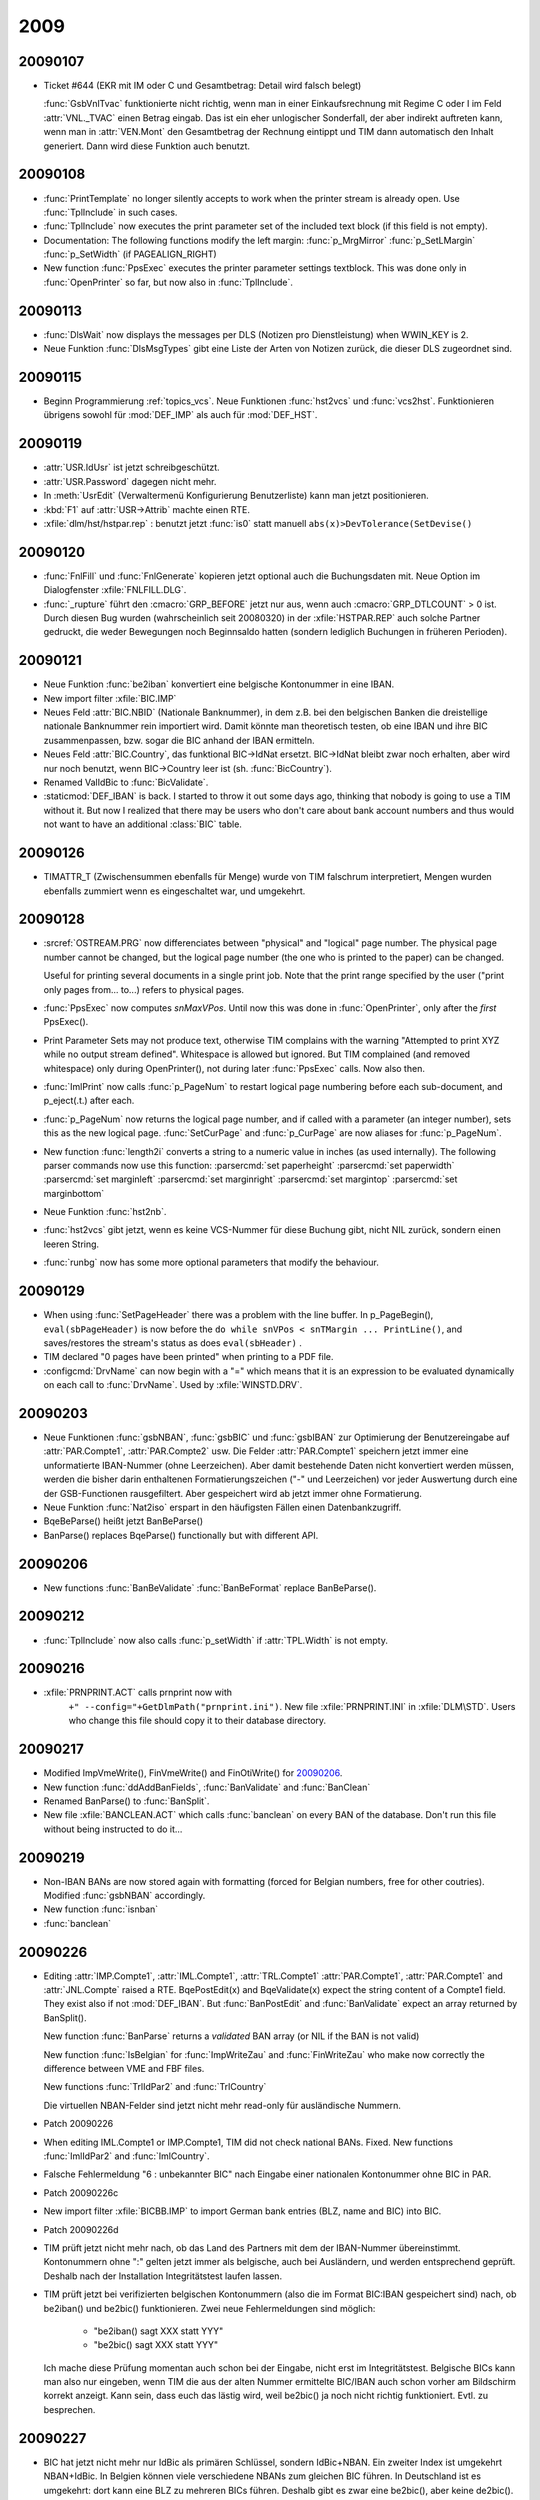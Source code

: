 2009
====

20090107
--------
- Ticket #644 (EKR mit IM oder C und Gesamtbetrag: Detail wird falsch belegt)

  :func:`GsbVnlTvac` funktionierte nicht richtig, wenn man in einer 
  Einkaufsrechnung mit Regime C oder I im Feld :attr:`VNL._TVAC` 
  einen Betrag eingab. Das ist ein eher unlogischer Sonderfall, der 
  aber indirekt auftreten kann, wenn man in :attr:`VEN.Mont` den 
  Gesamtbetrag der Rechnung eintippt und TIM dann automatisch 
  den Inhalt generiert. Dann wird diese Funktion auch benutzt.
  
20090108
--------
- :func:`PrintTemplate` no longer silently accepts to work when the printer stream is already open. Use :func:`TplInclude` in such cases.

- :func:`TplInclude` now executes the print parameter set of the
  included text block (if this field is not empty).

- Documentation: The following functions modify the left margin: 
  :func:`p_MrgMirror`
  :func:`p_SetLMargin`
  :func:`p_SetWidth` (if PAGEALIGN_RIGHT)
  
- New function :func:`PpsExec` executes the printer parameter settings textblock. 
  This was done only in :func:`OpenPrinter` so far, but now also in :func:`TplInclude`. 
  
  
20090113
--------
- :func:`DlsWait` now displays the messages per DLS (Notizen pro Dienstleistung) when WWIN_KEY is 2.

- Neue Funktion :func:`DlsMsgTypes` gibt eine Liste der Arten von 
  Notizen zurück, die dieser DLS zugeordnet sind.
  
  
20090115
--------
- Beginn Programmierung :ref:`topics_vcs`. 
  Neue Funktionen :func:`hst2vcs` und :func:`vcs2hst`.
  Funktionieren übrigens sowohl für :mod:`DEF_IMP` als auch für :mod:`DEF_HST`.

20090119
--------
- :attr:`USR.IdUsr` ist jetzt schreibgeschützt. 
- :attr:`USR.Password` dagegen nicht mehr.
- In :meth:`UsrEdit` (Verwaltermenü Konfigurierung Benutzerliste) 
  kann man jetzt positionieren.
- :kbd:`F1` auf :attr:`USR->Attrib` machte einen RTE.

- :xfile:`dlm/hst/hstpar.rep` : benutzt jetzt :func:`is0` statt manuell ``abs(x)>DevTolerance(SetDevise()`` 

20090120
--------
- :func:`FnlFill` und :func:`FnlGenerate` kopieren jetzt optional 
  auch die Buchungsdaten mit.  Neue Option im Dialogfenster 
  :xfile:`FNLFILL.DLG`.
  
  
- :func:`_rupture` führt den :cmacro:`GRP_BEFORE` jetzt nur aus, 
  wenn auch :cmacro:`GRP_DTLCOUNT` > 0 ist. Durch diesen Bug wurden
  (wahrscheinlich seit 20080320) in der :xfile:`HSTPAR.REP`
  auch solche Partner gedruckt, die weder Bewegungen noch Beginnsaldo
  hatten (sondern lediglich Buchungen in früheren Perioden).
  
20090121
--------
- Neue Funktion :func:`be2iban` konvertiert eine belgische Kontonummer in eine IBAN. 

- New import filter :xfile:`BIC.IMP`

- Neues Feld :attr:`BIC.NBID` (Nationale Banknummer), in dem z.B. bei den belgischen Banken die dreistellige nationale Banknummer rein importiert wird. Damit könnte man theoretisch testen, ob eine IBAN und ihre BIC zusammenpassen, bzw. sogar die BIC anhand der IBAN ermitteln.

- Neues Feld :attr:`BIC.Country`, das funktional BIC->IdNat ersetzt.  BIC->IdNat bleibt zwar noch erhalten, aber wird nur noch benutzt, wenn BIC->Country leer ist (sh. :func:`BicCountry`).

- Renamed ValIdBic to :func:`BicValidate`.

- :staticmod:`DEF_IBAN` is back. I started to throw it out some days  ago, thinking that nobody is going to use a TIM without it. But now  I realized that there may be users who don't care about bank account numbers and thus would not want to have an additional :class:`BIC` table.

20090126
--------
- TIMATTR_T (Zwischensummen ebenfalls für Menge) wurde von TIM falschrum interpretiert, Mengen wurden ebenfalls zummiert wenn es eingeschaltet war, und umgekehrt.


20090128
--------

- :srcref:`OSTREAM.PRG` now differenciates between "physical" and "logical" page number. The physical page number cannot be changed, but the logical page number (the one who is printed to the paper) can be changed. 

  Useful for printing several documents in a single print job.
  Note that the print range specified by the user ("print only
  pages from... to...) refers to physical pages.
  
- :func:`PpsExec` now computes `snMaxVPos`.  Until now this was done in :func:`OpenPrinter`, only after the *first* PpsExec().
  
- Print Parameter Sets may not produce text, otherwise TIM complains with the warning 
  "Attempted to print XYZ while no output stream defined".
  Whitespace is allowed but ignored. But TIM complained (and removed whitespace) 
  only during OpenPrinter(), not during later :func:`PpsExec` calls. Now also then.

- :func:`ImlPrint` now calls :func:`p_PageNum` to restart logical page numbering before each sub-document, and p_eject(.t.) after each.
   
- :func:`p_PageNum` now returns the logical page number, and if called with 
  a parameter (an integer number), sets this as the new logical page.
  :func:`SetCurPage` and :func:`p_CurPage` are now aliases for :func:`p_PageNum`.

- New function :func:`length2i` converts a string to a numeric value in inches (as used internally). The following parser commands now use this function:
  :parsercmd:`set paperheight`
  :parsercmd:`set paperwidth`
  :parsercmd:`set marginleft`
  :parsercmd:`set marginright`
  :parsercmd:`set margintop`
  :parsercmd:`set marginbottom`

- Neue Funktion :func:`hst2nb`.

- :func:`hst2vcs` gibt jetzt, wenn es keine VCS-Nummer für diese Buchung gibt, 
  nicht NIL zurück, sondern einen leeren String.
  
- :func:`runbg` now has some more optional parameters that modify the behaviour.


20090129
--------

- When using :func:`SetPageHeader` there was a problem with the line buffer.
  In p_PageBegin(), ``eval(sbPageHeader)`` is now before the 
  ``do while snVPos < snTMargin ... PrintLine()``, and saves/restores the 
  stream's status as does ``eval(sbHeader)`` .

- TIM declared "0 pages have been printed" when printing to a PDF file.

- :configcmd:`DrvName` can now begin with a "=" which means that it is an expression to be evaluated dynamically on each call to :func:`DrvName`. 
  Used by :xfile:`WINSTD.DRV`.
  
20090203
--------

- Neue Funktionen :func:`gsbNBAN`, :func:`gsbBIC` und :func:`gsbIBAN` zur Optimierung der Benutzereingabe auf :attr:`PAR.Compte1`, :attr:`PAR.Compte2` usw.
  Die Felder :attr:`PAR.Compte1` speichern jetzt immer eine unformatierte IBAN-Nummer (ohne Leerzeichen).
  Aber damit bestehende Daten nicht konvertiert werden müssen, werden die bisher darin enthaltenen Formatierungszeichen ("-" und Leerzeichen) vor jeder Auswertung durch eine der GSB-Functionen rausgefiltert. Aber gespeichert wird ab jetzt immer ohne Formatierung.
  
- Neue Funktion :func:`Nat2iso` erspart in den häufigsten Fällen einen Datenbankzugriff.

- BqeBeParse() heißt jetzt BanBeParse()

- BanParse() replaces BqeParse() functionally but with different API. 

20090206
--------

- New functions :func:`BanBeValidate` :func:`BanBeFormat` replace 
  BanBeParse().
  
  
20090212
--------

- :func:`TplInclude` now also calls :func:`p_setWidth` if :attr:`TPL.Width` is not empty.


20090216
--------

- :xfile:`PRNPRINT.ACT` calls prnprint now with 
   ``+" --config="+GetDlmPath("prnprint.ini")``.
   New file :xfile:`PRNPRINT.INI` in :xfile:`DLM\STD`.
   Users who change this file should copy it to their database 
   directory.
   
   
20090217
--------

- Modified ImpVmeWrite(), FinVmeWrite() and FinOtiWrite()
  for `20090206`_.
  
- New function :func:`ddAddBanFields`, :func:`BanValidate` and 
  :func:`BanClean`

- Renamed BanParse() to :func:`BanSplit`. 

- New file :xfile:`BANCLEAN.ACT` which calls :func:`banclean` on 
  every BAN of the database. Don't run this file without being
  instructed to do it...
  
20090219
--------

- Non-IBAN BANs are now stored again with formatting (forced for Belgian numbers, free for other coutries). Modified
  :func:`gsbNBAN` accordingly.
  
- New function :func:`isnban` 
 
- :func:`banclean` 


20090226
--------

- Editing :attr:`IMP.Compte1`, :attr:`IML.Compte1`, :attr:`TRL.Compte1` 
  :attr:`PAR.Compte1`, :attr:`PAR.Compte1` and 
  :attr:`JNL.Compte` raised a RTE.
  BqePostEdit(x) and BqeValidate(x) expect the string content of a Compte1 field. They exist also if not :mod:`DEF_IBAN`.
  But :func:`BanPostEdit` and :func:`BanValidate` expect an array returned by BanSplit().
  
  New function :func:`BanParse` returns a *validated* BAN array 
  (or NIL if the BAN is not valid)
  
  New function :func:`IsBelgian` for :func:`ImpWriteZau` and :func:`FinWriteZau` who make now correctly the difference 
  between VME and FBF files.
  
  New functions :func:`TrlIdPar2` and :func:`TrlCountry`
  
  Die virtuellen NBAN-Felder sind jetzt nicht mehr read-only für ausländische Nummern.
  
- Patch 20090226

- When editing IML.Compte1 or IMP.Compte1, TIM did not check national
  BANs. Fixed. New functions :func:`ImlIdPar2` and :func:`ImlCountry`.
  
- Falsche Fehlermeldung "6 : unbekannter BIC" nach Eingabe einer
  nationalen Kontonummer ohne BIC in PAR.

- Patch 20090226c

- New import filter :xfile:`BICBB.IMP` to import German bank entries 
  (BLZ, name and BIC) into BIC.
  
- Patch 20090226d
 
- TIM prüft jetzt nicht mehr nach, ob das Land des Partners mit dem
  der IBAN-Nummer übereinstimmt. Kontonummern ohne ":" gelten jetzt
  immer als belgische, auch bei Ausländern, und werden entsprechend
  geprüft. Deshalb nach der Installation Integritätstest laufen lassen.

- TIM prüft jetzt bei verifizierten belgischen Kontonummern (also die im
  Format BIC:IBAN gespeichert sind) nach, ob be2iban() und be2bic()
  funktionieren. Zwei neue Fehlermeldungen sind möglich:
  
   - "be2iban() sagt XXX statt YYY"
   - "be2bic() sagt XXX statt YYY"
   
  Ich mache diese Prüfung momentan auch schon bei der Eingabe, nicht
  erst im Integritätstest. Belgische BICs kann man also nur eingeben,
  wenn TIM die aus der alten Nummer ermittelte BIC/IBAN auch schon
  vorher am Bildschirm korrekt anzeigt. Kann sein, dass euch das lästig
  wird, weil be2bic() ja noch nicht richtig funktioniert. Evtl. zu
  besprechen.

20090227
--------

- BIC hat jetzt nicht mehr nur IdBic als primären Schlüssel, sondern IdBic+NBAN. Ein zweiter Index ist umgekehrt NBAN+IdBic. 
  In Belgien können viele verschiedene NBANs zum gleichen BIC führen.
  In Deutschland ist es umgekehrt: dort kann eine BLZ zu mehreren BICs führen.
  Deshalb gibt es zwar eine be2bic(), aber keine de2bic().
  
- Worked on :xfile:`BICBB.IMP`, :xfile:`BICBNB.IMP`, :xfile:`BICSWIFT.IMP`

20090304
--------

- :func:`ImlVcsCreate` prüfte nicht nach, ob die übernommene Buchung im
  gleichen Rechnungsjahr ist. Jetzt ruft sie :func:`ImpMviPreCollect` auf. Also bei Alt-V auf IML kann jetzt eine Warnung im Still "FFO1 964182 : falsches Rechnungsjahr".
  Daneben prüft TIM (wenn IMP->IdPar unleer ist) ebenfalls, ob der Partner übereinstimmt. Dieser Fall kann aber nur theoretisch vorkommen, wenn man CVS aktivieren würde für ein Journal, das IMP->IdPar erfassen lässt.
  
20090309
--------

- Die drei folgenden Listen haben jetzt ebenfalls die Option "PDF-Datei generieren statt 
  zu drucken":
  :xfile:`LSTTVAI.REP` (Kundenliste Intracom)
  :xfile:`LSTTVAA.REP` (Kundenliste MWSt)
  und
  :xfile:`LSTTVAD.REP` (Kundenliste Deutschland)


20090310
--------

- Die Änderung von gestern funktionierte noch nicht.
  Außerdem werden jetzt die Liste und das Begleitschreiben im gleichen Druckjob gedruckt, 
  also beide stehen in einer einzigen PDF-Datei.

- TIM machte einen RTE, wenn man :func:`TplInclude` für einen Textblock
  aufrief, dessen TPL->Width nicht leer war.
  
- Patch 20090310

- Committed revision 144.

- Patch 20090310b

20090316
--------

- :func:`LstHaushalt` rief an 3 Stellen noch :func:`PrintTemplate` auf, aber dort musste seit 20090108_ :func:`TplInclude` aufgerufen werden.
  Folge: die betroffenen Teile fehlten im Ausdruck, und zwischendurch kamen möglicherweise Fehlermeldungen wie "no output stream active".
  Genauer gesagt waren folgende Stellen betroffen: 
  H05 1x, 
  R09 2x, 
  LstRe05() 1 x
  LstHH05() 1 x
  LstRe11() 1 x
  LstRe12Detail() 1 x

20090317
--------

- :func:`TplInclude` hat ein spezielles Verhalten, wenn cIdTpl Leerzeichen enthält: dann wird cIdTpt ersetzt durch den Teil von cIdTpl vor dem Leerzeichen. Aber :func:`LstHaushalt` machte ein padr() von cIdTpl, dadurch missverstanden die beiden sich. Jetzt macht TplInclude() ein trim(cIdTpl), bevor sie dort nach Leerzeichen sucht.

20090317b
---------

- :func:`LstHaushalt` machte einen RTE "saOsStack: stack underflow;Thread ID : 1", wenn man während :xfile`PRN2PDF.DLG` mit :kbd:`Escape`abbrach. Weil dann trotzdem :func:`ClosePrinter` gerufen wurde. 
  Außerdem startete sie einen unnützen leeren Druckjob, wenn man lediglich c12Detail ankreuzte.
  Behoben.
  
  
20090326
--------

- :attr:`TRL.Compte1`, :attr:`IML.Compte1` und :attr:`IMP.Compte1` formatierten nationale belgische Nummern nicht, und akzeptierten manuell eingebrachte falsche Formatierungen, z.B. mit Punkten statt Strichen. Außerdem benutzten diese Felder noch das Land des Partners statt MemPays als Land wenn es kein IBAN-Konto war.
  
20090402
--------

- :func:`runbg` schreibt die :xfile:`runbg.log` jetzt in den Sitzungsbericht, und trägt die Kurzmeldung in die Console ein.

- Replaced warning "NAT : sadCurrent != NIL" by
  Warning("Started ddDeclare(NAT) before ending ddDeclare(PAR)").
  
- :func:`nat2iso` now also converts "EE" without lookup in NAT.
  Note that :func:`ddAddBanFields` causes the above warning when used in a database whose MemPays is not known by :func:`nat2iso`.

20090406
--------

- TIM akzeptierte in IML->Mont den ungültigen Wert "152/001-43" ohne zu mucken. Neue Funktion :func:`NumValidate`, die von ImlMontValidate()
  gerufen wird.
  
  
20090407
--------
- :func:`csv2array` hatte ein Problem beim Import von Swedbank-CSV-Dateien, deren Zeilen neuerdings mit einem Komma 
  enden::
  
    ╔═════════════ Confirmation ════════════╗
    ║   csv2array() :  : " expected at 12   ║
    ║           Continue (Y/N) ? Y          ║
    ╚═══════════════════════════════════════╝
  
  
20090414
--------

- Neuer Standard-Exportfilter für Adressetiketten: 
  :xfile:`PARETI.EXP`  und :xfile:`PARETI.DOC`.
  
  
20090418
--------

sbPageHeader (i.e. :func:`SetPageHeader`) 
is now executed before sbHeader (i.e. :parsercmd:`set header`). 
Until today it was the opposite.
AFAIK there is only JB who uses both header methods in the same
document, and he needs sbPageHeader to come first.


20090420 
--------

:func:`LogOpen` probiert jetzt (wie bei missglückten Record Locks)
drei mal, bevor er den Benutzer mit der Frage ""[32] Exklusivzugriff
verweigert. Neu versuchen?" " belästigt.


20090422
--------

:xfile:`ASPDF.DLG` zeigt das lange Feld mit dem Namen der zu
generierenden PDF-Datei jetzt nur noch an, wenn "E" $ UsrAttrib().


20090428
--------

- Wenn man einen Partner löscht, dann kontrolliert TIM jetzt auch, ob
  dieser Partner Sonderpreise hat. Wenn ja, dann löscht er dieses zuerst.
  
- Patch 20090428

- Bug in mstdio.prg: Wenn man folgende Schachtelung hatte::

   #if .f 
   #if .t.
   foo
   #endif
   #endif
  
  dann wurde foo fälschlicherweise ausgeführt. Jetzt nicht mehr.
  
 - Nach einem #endif kann man jetzt egal was hinschreiben (auf der
   gleichen Zeile). Vorher waren selbst Kommentare dort nicht erlaubt.
   Auch ein Leerzeichen ist nicht nmötig.
   
- :xfile:`PROG.MNU` prüft jetzt an mehreren Stellen nach, ob ``"C"$UsrAttrib()`` 
   
20090429
--------

- :xfile:`USER.MNU` prüft jetzt an mehreren Stellen nach, ob ``"C"$UsrAttrib()`` 
   
 
- xbase memoedit() meldet oft UNKEY statt UNKEYX, wenn der Text bereit
  verändert wurde. Workaround: ESC speichert jetzt einfach stillschweigend auch immer ab. Also keine Möglichkeit
  mehr, die Änderungen zu stornieren. Wird niemanden stören.
 
 
- Neue Funktion :func:`ddFldSetType`. Mit ddFldSetType("_Libell","M") kann man das Eingabeverhalten von VNL verändern. (Funktioniert aber nicht.)
  
  
  
